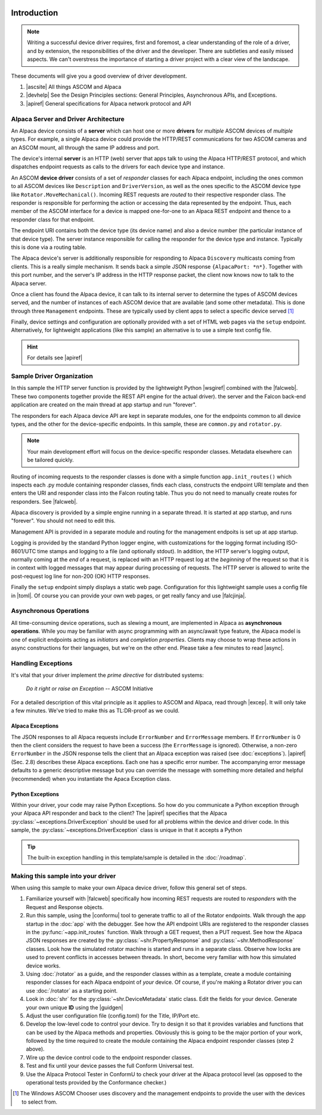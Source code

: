 .. image:: alpaca128.png
    :height: 92px
    :width: 128px
    :align: right

Introduction
============

.. note::
    Writing a successful device driver requires, first and foremost, a clear understanding
    of the role of a driver, and by extension, the responsibilities of the driver and
    the developer. There are subtleties and easily missed aspects. We can't overstress
    the importance of starting a driver project with a clear view of the landscape.

These documents will give you a good overview of driver development.

1. |ascsite| All things ASCOM and Alpaca
2. |devhelp| See the Design Principles sections: General Principles,
   Asynchronous APIs, and  Exceptions.
3. |apiref| General specifications for Alpaca network protocol and API

Alpaca Server and Driver Architecture
-------------------------------------

An Alpaca device consists of a **server** which can host one or more **drivers**
for *multiple* ASCOM devices of *multiple* types. For example, a single Alpaca device
could provide the HTTP/REST communications for two ASCOM cameras and an ASCOM
mount, all through the same IP address and port.

The device's internal **server** is an HTTP (web) server that apps talk to using the
Alpaca HTTP/REST protocol, and which dispatches endpoint requests as calls to the
drivers for each device type and instance.

An ASCOM **device driver** consists of a set of *responder* classes for each
Alpaca endpoint,
including the ones common to all ASCOM devices like ``Description`` and
``DriverVersion``,
as well as the ones specific to the ASCOM device type like
``Rotator.MoveMechanical()``.
Incoming REST requests are *routed* to their respective responder class.
The responder is responsible for performing the action or accessing the data
represented by the endpoint. Thus, each member of the ASCOM interface for a
device is mapped one-for-one to an Alpaca REST endpoint and thence to a responder
class for that endpoint.

The endpoint URI contains both the device type (its device name) and also a
device number (the particular instance of that device type). The server instance
responsible for calling the responder for the device type and instance. Typically
this is done via a routing table.

The Alpaca device's server is additionally responsible for
responding to Alpaca ``Discovery``
multicasts coming from clients. This is a really simple mechanism. It sends back
a simple JSON response ``{AlpacaPort: *n*}``. Together with this port number,
and the server's IP address in the HTTP response packet, the client now knows
now to talk to the Alpaca server.

Once a client has found the Alpaca device, it can talk to its internal server
to determine the types of ASCOM devices
served, and the number of instances of each ASCOM device that are
available (and some
other metadata). This is done through three ``Management`` endpoints. These
are typically used by client apps to select a specific device served [#]_

Finally, device settings and configuration are optionally provided with a set of
HTML web pages via the ``setup`` endpoint. Alternatively, for lightweight
applications (like this sample) an alternative is to use a simple text
config file.

.. hint::
    For details see |apiref|

Sample Driver Organization
--------------------------

In this sample the HTTP server function is provided by the
lightweight Python |wsgiref| combined with the |falcweb|. These two
components together provide the REST API engine for the actual driver).
the server and the Falcon back-end application are created on the
main thread at app startup and run "forever".

The responders for each Alpaca device API are kept in separate modules, one
for the endpoints common to all device types, and the other for the
device-specific endpoints. In this sample, these are ``common.py`` and
``rotator.py``.

.. note:: Your main development effort will focus on the device-specific
    responder classes. Metadata elsewhere can be tailored quickly.

Routing of incoming requests to the responder classes is done with a simple
function ``app.init_routes()`` which inspects each .py module containing
responder classes, finds each class, constructs the endpoint URI template
and then enters the URI and responder class into the Falcon routing table. Thus you
do not need to manually create routes for responders. See |falcweb|.

Alpaca discovery is provided by a simple engine running in a separate thread.
It is started at app startup, and runs "forever". You should not need to edit this.

Management API is provided in a separate module and routing for the management
endpoits is set up at app startup.

Logging is provided by the standard Python logger engine, with customizations
for the logging format including ISO-8601/UTC time stamps and logging to a file
(and optionally stdout). In addition, the HTTP server's logging output, normally
coming at the *end* of a request, is replaced with an HTTP request log at
the *beginning* of the request so that it is in context with logged messages
that may appear during processing of requests. The HTTP server is allowed to
write the post-request log line for non-200 (OK) HTTP responses.

Finally the ``setup`` endpoint simply displays a static web page. Configuration
for this lightweight sample uses a config file in |toml|. Of course you can
provide your own web pages, or get really fancy and use |falcjinja|.

.. _async-intro:

Asynchronous Operations
-----------------------

All time-consuming device operations, such as slewing a mount, are implemented
in Alpaca as **asynchronous operations**. While you may be familiar with async programming
with an async/await type feature, the Alpaca model is one of explicit
endpoints acting as *initiators* and *completion
properties*. Clients may choose to wrap these actions in async constructions for their
languages, but we're on the other end. Please take a few minutes to read |async|.

Handling Exceptions
-------------------

It's vital that your driver implement the *prime directive* for distributed systems:

.. epigraph::
    *Do it right or raise an Exception*
    -- ASCOM Initiative

For a detailed description of this vital principle as it applies to ASCOM and Alpaca,
read through |excep|. It will only take a few minutes. We've tried to make this as
TL:DR-proof as we could.

Alpaca Exceptions
~~~~~~~~~~~~~~~~~

The JSON
responses to all Alpaca requests include ``ErrorNumber`` and ``ErrorMessage`` members. If
``ErrorNumber`` is 0 then the client considers the request to have been a success
(the ``ErrorMessage`` is ignored). Otherwise, a non-zero ``ErrorNumber`` in the JSON
response tells the client that an Alpaca exception was raised (see :doc:`exceptions`).
|apiref| (Sec. 2.8) describes these Alpaca exceptions. Each one has a specific error number.
The accompanying error message defaults to a generic descriptive message but you can override
the message with something more detailed and helpful (recommended) when you instantiate
the Apaca Exception class.

Python Exceptions
~~~~~~~~~~~~~~~~~

Within your driver, your code may raise Python Exceptions. So how do you
communicate a Python exception through your Alpaca API responder and back to the client?
The |apiref| specifies that the Alpaca :py:class:`~exceptions.DriverException` should be
used for all problems within the device and driver code. In this sample, the
:py:class:`~exceptions.DriverException` class is unique in that it accepts a Python

.. tip::

    The built-in exception handling in this template/sample is detailed in the
    :doc:`/roadmap`.


Making this sample into your driver
-----------------------------------

When using this sample to make your own Alpaca device driver, follow this general
set of steps.

1. Familiarize yourself with |falcweb| specifically how incoming REST requests are
   routed to *responders* with the Request and Response objects.
2. Run this sample, using the |conformu| tool to generate traffic to all of the Rotator
   endpoints. Walk through the app startup in the :doc:`app` with the debugger.
   See how the API endpoint URIs are registered to the responder classes in the
   :py:func:`~app.init_routes` function. Walk through
   a GET request, then a PUT request. See how the Alpaca JSON
   responses are created by the
   :py:class:`~shr.PropertyResponse` and :py:class:`~shr.MethodResponse` classes.
   Look how the simulated rotator machine
   is started and runs in a separate class. Observe how locks are used to prevent
   conflicts in accesses between threads. In short, become very familiar with how
   this simulated device works.
3. Using :doc:`/rotator` as a guide, and the responder classes within as a template,
   create a module containing responder classes for each Alpaca endpoint of *your* device.
   Of course, if you're making a Rotator driver you can use :doc:`/rotator` as a starting
   point.
4. Look in :doc:`shr` for the :py:class:`~shr.DeviceMetadata` static class.
   Edit the fields for your device. Generate your own unique **ID** using the |guidgen|
5. Adjust the user configuration file (config.toml) for the Title, IP/Port etc.
6. Develop the low-level code to control your device. Try to design it so that it
   provides variables and functions that can be used by the Alpaca methods and
   properties. Obviously this is going to be the major portion of your work,
   followed by the time required to create the module containing the Alpaca endpoint
   responder classes (step 2 above).
7. Wire up the device control code to the endpoint responder classes.
8. Test and fix until your device passes the full Conform Universal test.
9. Use the Alpaca Protocol Tester in ConformU to check your driver at the Alpaca
   protocol level (as opposed to the operational tests provided by the
   Conformance checker.)


.. |ascsite| raw:: html

    <a href="https://ascom-standards.org/index.htm" target="_blank">
    ASCOM Initiative web site</a> (external)

.. |devhelp| raw:: html

    <a href="https://ascom-standards.org/AlpacaDeveloper/Index.htm" target="_blank">
    Alpaca Developers Info</a> (external)

.. |async| raw:: html

    <a href="https://ascom-standards.org/AlpacaDeveloper/Async.htm" target="_blank">
    Asynchronous APIs</a> (external)

.. |excep| raw:: html

    <a href="https://ascom-standards.org/AlpacaDeveloper/Exceptions.htm" target="_blank">
    Exceptions in ASCOM</a> (external)

.. |guidgen| raw:: html

    <a href="https://guidgenerator.com/online-guid-generator.aspx" target="_blank">
    Online GUID / UUID Generator</a> (external)

.. |conformu| raw:: html

    <a href="https://github.com/ASCOMInitiative/ConformU#readme" target="_blank">
    Conform Universal</a> (external)

.. |apiref| raw:: html

    <a href="https://github.com/ASCOMInitiative/ASCOMRemote/raw/master/Documentation/ASCOM%20Alpaca%20API%20Reference.pdf"
    target="_blank">Alpaca API Reference (PDF)</a> (external)

.. |supforum| raw:: html

    <a href="https://ascomtalk.groups.io/g/Developer" target="_blank">
    ASCOM Driver and Application Development Support Forum</a> (external)


.. |omnisim| raw:: html

    <a href="https://github.com/ASCOMInitiative/ASCOM.Alpaca.Simulators#readme" target="_blank">
    Alpaca Omni Simulator</a> (external)

.. |falcweb| raw:: html

    <a href="https://falcon.readthedocs.io/en/stable/" target="_blank">
    The Falcon Web Framework</a> (external)

.. |wsgiref| raw:: html

    <a href="https://docs.python.org/3/library/wsgiref.html#module-wsgiref.simple_server" target="_blank">
    wsgiref.simple_server</a> (external)

.. |toml| raw:: html

     <a href="https://toml.io/en/" target="_blank">
    Tom's Obvious Minimal Language</a> (external)

.. |falcjinja| raw:: html

     <a href="https://github.com/myusko/falcon-jinja" target="_blank">
    Falcon support for Jinja-2</a> (external)


.. [#] The Windows ASCOM Chooser uses discovery and the management
    endpoints to provide the user with the devices to select from.


